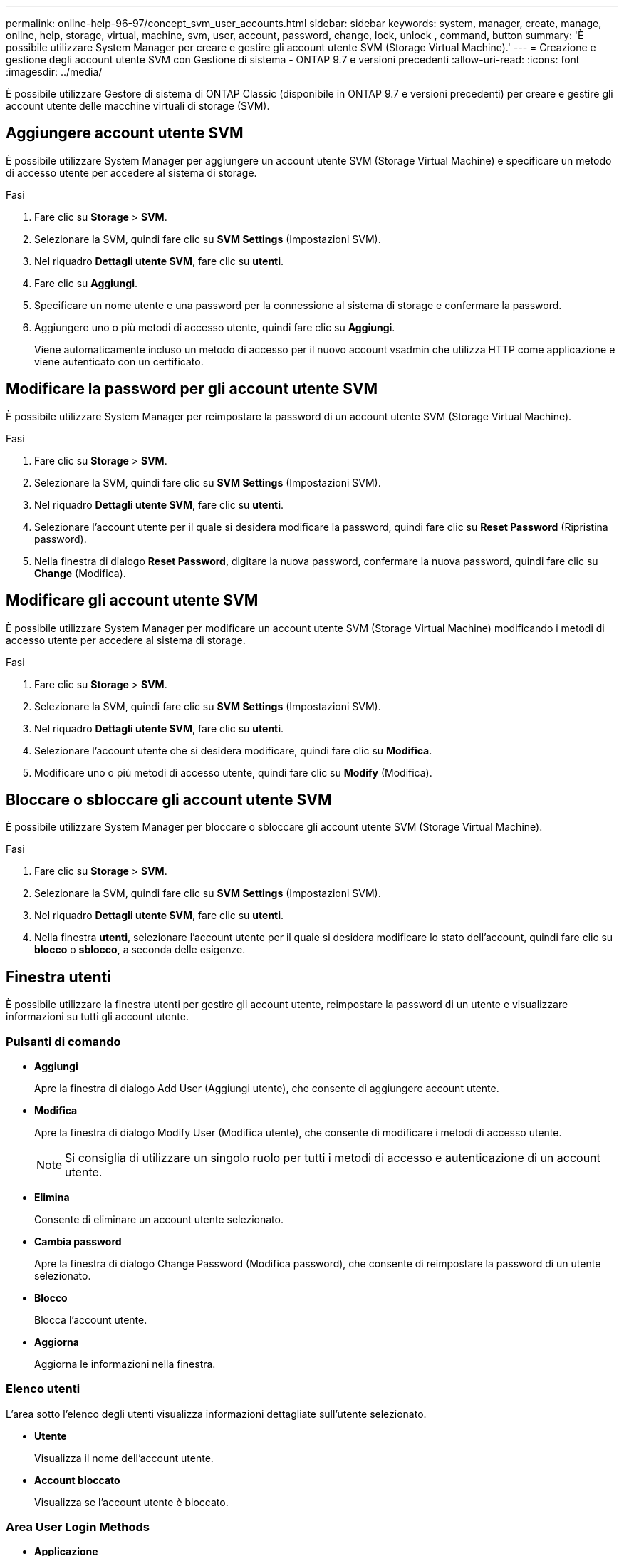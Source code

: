 ---
permalink: online-help-96-97/concept_svm_user_accounts.html 
sidebar: sidebar 
keywords: system, manager, create, manage, online, help, storage, virtual, machine, svm, user, account, password, change, lock, unlock , command, button 
summary: 'È possibile utilizzare System Manager per creare e gestire gli account utente SVM (Storage Virtual Machine).' 
---
= Creazione e gestione degli account utente SVM con Gestione di sistema - ONTAP 9.7 e versioni precedenti
:allow-uri-read: 
:icons: font
:imagesdir: ../media/


[role="lead"]
È possibile utilizzare Gestore di sistema di ONTAP Classic (disponibile in ONTAP 9.7 e versioni precedenti) per creare e gestire gli account utente delle macchine virtuali di storage (SVM).



== Aggiungere account utente SVM

È possibile utilizzare System Manager per aggiungere un account utente SVM (Storage Virtual Machine) e specificare un metodo di accesso utente per accedere al sistema di storage.

.Fasi
. Fare clic su *Storage* > *SVM*.
. Selezionare la SVM, quindi fare clic su *SVM Settings* (Impostazioni SVM).
. Nel riquadro *Dettagli utente SVM*, fare clic su *utenti*.
. Fare clic su *Aggiungi*.
. Specificare un nome utente e una password per la connessione al sistema di storage e confermare la password.
. Aggiungere uno o più metodi di accesso utente, quindi fare clic su *Aggiungi*.
+
Viene automaticamente incluso un metodo di accesso per il nuovo account vsadmin che utilizza HTTP come applicazione e viene autenticato con un certificato.





== Modificare la password per gli account utente SVM

È possibile utilizzare System Manager per reimpostare la password di un account utente SVM (Storage Virtual Machine).

.Fasi
. Fare clic su *Storage* > *SVM*.
. Selezionare la SVM, quindi fare clic su *SVM Settings* (Impostazioni SVM).
. Nel riquadro *Dettagli utente SVM*, fare clic su *utenti*.
. Selezionare l'account utente per il quale si desidera modificare la password, quindi fare clic su *Reset Password* (Ripristina password).
. Nella finestra di dialogo *Reset Password*, digitare la nuova password, confermare la nuova password, quindi fare clic su *Change* (Modifica).




== Modificare gli account utente SVM

È possibile utilizzare System Manager per modificare un account utente SVM (Storage Virtual Machine) modificando i metodi di accesso utente per accedere al sistema di storage.

.Fasi
. Fare clic su *Storage* > *SVM*.
. Selezionare la SVM, quindi fare clic su *SVM Settings* (Impostazioni SVM).
. Nel riquadro *Dettagli utente SVM*, fare clic su *utenti*.
. Selezionare l'account utente che si desidera modificare, quindi fare clic su *Modifica*.
. Modificare uno o più metodi di accesso utente, quindi fare clic su *Modify* (Modifica).




== Bloccare o sbloccare gli account utente SVM

È possibile utilizzare System Manager per bloccare o sbloccare gli account utente SVM (Storage Virtual Machine).

.Fasi
. Fare clic su *Storage* > *SVM*.
. Selezionare la SVM, quindi fare clic su *SVM Settings* (Impostazioni SVM).
. Nel riquadro *Dettagli utente SVM*, fare clic su *utenti*.
. Nella finestra *utenti*, selezionare l'account utente per il quale si desidera modificare lo stato dell'account, quindi fare clic su *blocco* o *sblocco*, a seconda delle esigenze.




== Finestra utenti

È possibile utilizzare la finestra utenti per gestire gli account utente, reimpostare la password di un utente e visualizzare informazioni su tutti gli account utente.



=== Pulsanti di comando

* *Aggiungi*
+
Apre la finestra di dialogo Add User (Aggiungi utente), che consente di aggiungere account utente.

* *Modifica*
+
Apre la finestra di dialogo Modify User (Modifica utente), che consente di modificare i metodi di accesso utente.

+
[NOTE]
====
Si consiglia di utilizzare un singolo ruolo per tutti i metodi di accesso e autenticazione di un account utente.

====
* *Elimina*
+
Consente di eliminare un account utente selezionato.

* *Cambia password*
+
Apre la finestra di dialogo Change Password (Modifica password), che consente di reimpostare la password di un utente selezionato.

* *Blocco*
+
Blocca l'account utente.

* *Aggiorna*
+
Aggiorna le informazioni nella finestra.





=== Elenco utenti

L'area sotto l'elenco degli utenti visualizza informazioni dettagliate sull'utente selezionato.

* *Utente*
+
Visualizza il nome dell'account utente.

* *Account bloccato*
+
Visualizza se l'account utente è bloccato.





=== Area User Login Methods

* *Applicazione*
+
Visualizza il metodo di accesso che un utente può utilizzare per accedere al sistema di storage. I metodi di accesso supportati includono:

+
** Console di sistema (console)
** HTTP(S) (http)
** API ONTAP (ontapi)
** Service Processor (service-processor)
** SSH (ssh)


* *Autenticazione*
+
Visualizza il metodo di autenticazione predefinito supportato, ovvero "`password`".

* *Ruolo*
+
Visualizza il ruolo di un utente selezionato.


